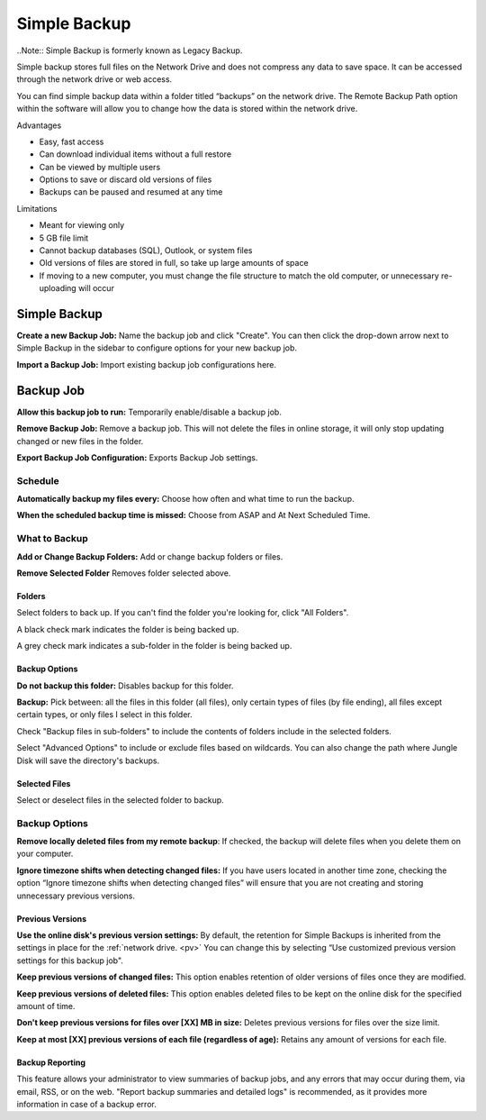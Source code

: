 .. _Simple Backup:
=============
Simple Backup
=============
..Note:: Simple Backup is formerly known as Legacy Backup.

Simple backup stores full files on the Network Drive and does not compress any data to save space. It can be accessed through the network drive or web access.

You can find simple backup data within a folder titled “backups” on the network drive. The Remote Backup Path option within the software will allow you to change how the data is stored within the network drive.

Advantages

* Easy, fast access
* Can download individual items without a full restore
* Can be viewed by multiple users
* Options to save or discard old versions of files
* Backups can be paused and resumed at any time


Limitations

* Meant for viewing only
* 5 GB file limit
* Cannot backup databases (SQL), Outlook, or system files
* Old versions of files are stored in full, so take up large amounts of space
* If moving to a new computer, you must change the file structure to match the old computer, or unnecessary re-uploading will occur

Simple Backup
=============
.. image:: _static/009/w1.png

**Create a new Backup Job:** Name the backup job and click "Create". You can then click the drop-down arrow next to Simple Backup in the sidebar to configure options for your new backup job.

**Import a Backup Job:** Import existing backup job configurations here.

Backup Job
==========
.. image:: _static/009/w2.png

**Allow this backup job to run:** Temporarily enable/disable a backup job.

**Remove Backup Job:** Remove a backup job. This will not delete the files in online storage, it will only stop updating changed or new files in the folder.

**Export Backup Job Configuration:** Exports Backup Job settings.

Schedule
--------

.. image:: _static/009/w3.png

**Automatically backup my files every:** Choose how often and what time to run the backup.

**When the scheduled backup time is missed:** Choose from ASAP and At Next Scheduled Time.

What to Backup
--------------
.. image:: _static/009/w4.png

**Add or Change Backup Folders:** Add or change backup folders or files.

**Remove Selected Folder** Removes folder selected above.


.. image:: _static/009/w5.png

Folders
^^^^^^^
Select folders to back up. If you can't find the folder you're looking for, click "All Folders".

A black check mark indicates the folder is being backed up.

A grey check mark indicates a sub-folder in the folder is being backed up.

Backup Options
^^^^^^^^^^^^^^
**Do not backup this folder:** Disables backup for this folder.

**Backup:** Pick between: all the files in this folder (all files), only certain types of files (by file ending), all files except certain types, or only files I select in this folder.

Check "Backup files in sub-folders" to include the contents of folders include in the selected folders.

Select "Advanced Options" to include or exclude files based on wildcards. You can also change the path where Jungle Disk will save the directory's backups.

Selected Files
^^^^^^^^^^^^^^
Select or deselect files in the selected folder to backup.

Backup Options
--------------

.. image:: _static/009/w900.png

**Remove locally deleted files from my remote backup**: If checked, the backup will delete files when you delete them on your computer.

**Ignore timezone shifts when detecting changed files:** If you have users located in another time zone, checking the option “Ignore timezone shifts when detecting changed files” will ensure that you are not creating and storing unnecessary previous versions.

Previous Versions
^^^^^^^^^^^^^^^^^
**Use the online disk's previous version settings:** By default, the retention for Simple Backups is inherited from the settings in place for the :ref:`network drive. <pv>` You can change this by selecting “Use customized previous version settings for this backup job".

**Keep previous versions of changed files:** This option enables retention of older versions of files once they are modified.

**Keep previous versions of deleted files:** This option enables deleted files to be kept on the online disk for the specified amount of time.

**Don't keep previous versions for files over [XX] MB in size:** Deletes previous versions for files over the size limit.

**Keep at most [XX] previous versions of each file (regardless of age):** Retains any amount of versions for each file.

Backup Reporting
^^^^^^^^^^^^^^^^
This feature allows your administrator to view summaries of backup jobs, and any errors that may occur during them, via email, RSS, or on the web. "Report backup summaries and detailed logs" is recommended, as it provides more information in case of a backup error.
